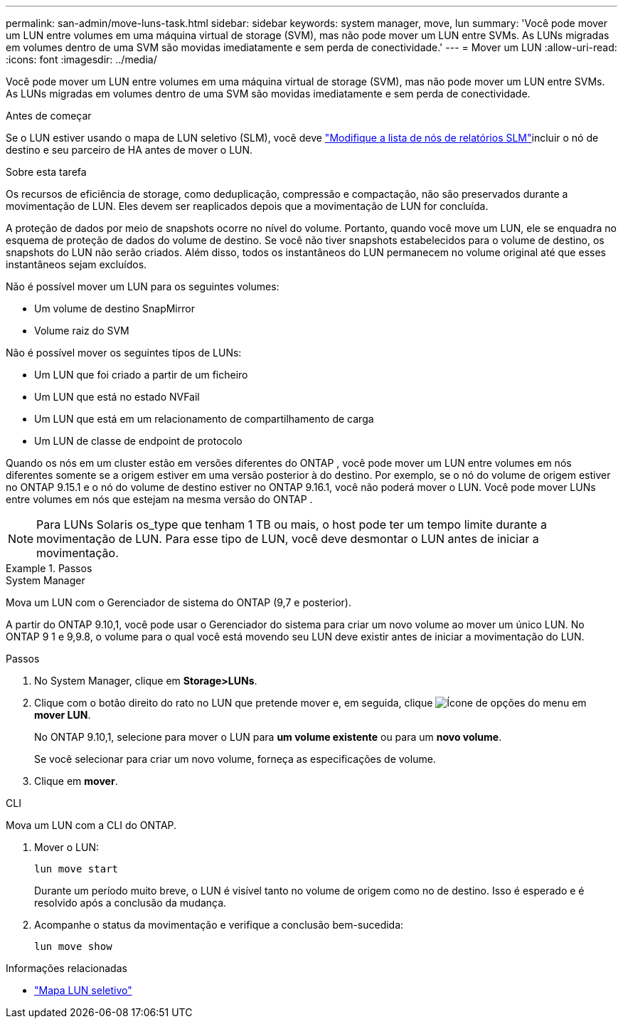 ---
permalink: san-admin/move-luns-task.html 
sidebar: sidebar 
keywords: system manager, move, lun 
summary: 'Você pode mover um LUN entre volumes em uma máquina virtual de storage (SVM), mas não pode mover um LUN entre SVMs. As LUNs migradas em volumes dentro de uma SVM são movidas imediatamente e sem perda de conectividade.' 
---
= Mover um LUN
:allow-uri-read: 
:icons: font
:imagesdir: ../media/


[role="lead"]
Você pode mover um LUN entre volumes em uma máquina virtual de storage (SVM), mas não pode mover um LUN entre SVMs. As LUNs migradas em volumes dentro de uma SVM são movidas imediatamente e sem perda de conectividade.

.Antes de começar
Se o LUN estiver usando o mapa de LUN seletivo (SLM), você deve link:modify-slm-reporting-nodes-task.html["Modifique a lista de nós de relatórios SLM"]incluir o nó de destino e seu parceiro de HA antes de mover o LUN.

.Sobre esta tarefa
Os recursos de eficiência de storage, como deduplicação, compressão e compactação, não são preservados durante a movimentação de LUN. Eles devem ser reaplicados depois que a movimentação de LUN for concluída.

A proteção de dados por meio de snapshots ocorre no nível do volume. Portanto, quando você move um LUN, ele se enquadra no esquema de proteção de dados do volume de destino. Se você não tiver snapshots estabelecidos para o volume de destino, os snapshots do LUN não serão criados. Além disso, todos os instantâneos do LUN permanecem no volume original até que esses instantâneos sejam excluídos.

Não é possível mover um LUN para os seguintes volumes:

* Um volume de destino SnapMirror
* Volume raiz do SVM


Não é possível mover os seguintes tipos de LUNs:

* Um LUN que foi criado a partir de um ficheiro
* Um LUN que está no estado NVFail
* Um LUN que está em um relacionamento de compartilhamento de carga
* Um LUN de classe de endpoint de protocolo


Quando os nós em um cluster estão em versões diferentes do ONTAP , você pode mover um LUN entre volumes em nós diferentes somente se a origem estiver em uma versão posterior à do destino. Por exemplo, se o nó do volume de origem estiver no ONTAP 9.15.1 e o nó do volume de destino estiver no ONTAP 9.16.1, você não poderá mover o LUN. Você pode mover LUNs entre volumes em nós que estejam na mesma versão do ONTAP .

[NOTE]
====
Para LUNs Solaris os_type que tenham 1 TB ou mais, o host pode ter um tempo limite durante a movimentação de LUN. Para esse tipo de LUN, você deve desmontar o LUN antes de iniciar a movimentação.

====
.Passos
[role="tabbed-block"]
====
.System Manager
--
Mova um LUN com o Gerenciador de sistema do ONTAP (9,7 e posterior).

A partir do ONTAP 9.10,1, você pode usar o Gerenciador do sistema para criar um novo volume ao mover um único LUN. No ONTAP 9 1 e 9,9.8, o volume para o qual você está movendo seu LUN deve existir antes de iniciar a movimentação do LUN.

Passos

. No System Manager, clique em *Storage>LUNs*.
. Clique com o botão direito do rato no LUN que pretende mover e, em seguida, clique image:icon_kabob.gif["Ícone de opções do menu"] em *mover LUN*.
+
No ONTAP 9.10,1, selecione para mover o LUN para *um volume existente* ou para um *novo volume*.

+
Se você selecionar para criar um novo volume, forneça as especificações de volume.

. Clique em *mover*.


--
.CLI
--
Mova um LUN com a CLI do ONTAP.

. Mover o LUN:
+
[source, cli]
----
lun move start
----
+
Durante um período muito breve, o LUN é visível tanto no volume de origem como no de destino. Isso é esperado e é resolvido após a conclusão da mudança.

. Acompanhe o status da movimentação e verifique a conclusão bem-sucedida:
+
[source, cli]
----
lun move show
----


--
====
.Informações relacionadas
* link:selective-lun-map-concept.html["Mapa LUN seletivo"]

